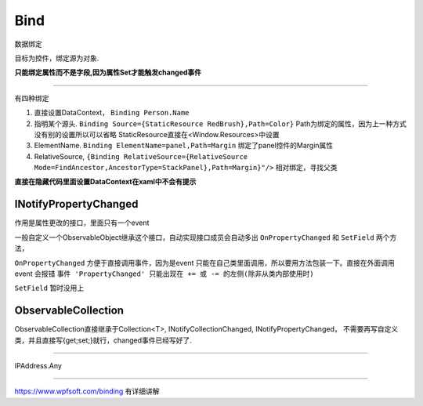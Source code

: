 Bind
============

数据绑定

目标为控件，绑定源为对象.

**只能绑定属性而不是字段,因为属性Set才能触发changed事件**

~~~~~~~~~~~~~~~~~~~~~~~~~~~~~~~~~~~

有四种绑定

1. 直接设置DataContext， ``Binding Person.Name``
2. 指明某个源头. ``Binding Source={StaticResource RedBrush},Path=Color}`` Path为绑定的属性，因为上一种方式没有别的设置所以可以省略
   StaticResource直接在<Window.Resources>中设置
3. ElementName. ``Binding ElementName=panel,Path=Margin`` 绑定了panel控件的Margin属性
4. RelativeSource, ``{Binding RelativeSource={RelativeSource Mode=FindAncestor,AncestorType=StackPanel},Path=Margin}"/>`` 相对绑定，寻找父类

**直接在隐藏代码里面设置DataContext在xaml中不会有提示**

INotifyPropertyChanged
--------------------------
作用是属性更改的接口，里面只有一个event

一般自定义一个ObservableObject继承这个接口，自动实现接口成员会自动多出 ``OnPropertyChanged`` 和 ``SetField``
两个方法，

``OnPropertyChanged`` 方便于直接调用事件，因为是event 只能在自己类里面调用，所以要用方法包装一下。直接在外面调用event 会报错
``事件 'PropertyChanged' 只能出现在 += 或 -= 的左侧(除非从类内部使用时)``

``SetField`` 暂时没用上

ObservableCollection
----------------------
ObservableCollection直接继承于Collection<T>, INotifyCollectionChanged, INotifyPropertyChanged，
不需要再写自定义类，并且直接写{get;set;}就行，changed事件已经写好了.



~~~~~~~~~~~~~~~~~~~~~~

IPAddress.Any 

~~~~~~~~~~~~~~~~~~~~~~~~

https://www.wpfsoft.com/binding 有详细讲解